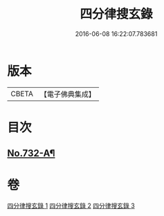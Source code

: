 #+TITLE: 四分律搜玄錄 
#+DATE: 2016-06-08 16:22:07.783681

* 版本
 |     CBETA|【電子佛典集成】|

* 目次
** [[file:KR6k0162_001.txt::001-0833a1][No.732-A¶]]

* 卷
[[file:KR6k0162_001.txt][四分律搜玄錄 1]]
[[file:KR6k0162_002.txt][四分律搜玄錄 2]]
[[file:KR6k0162_003.txt][四分律搜玄錄 3]]

